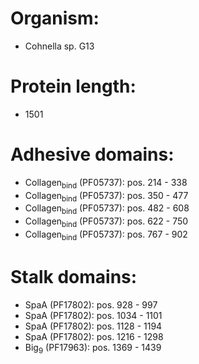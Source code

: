 * Organism:
- Cohnella sp. G13
* Protein length:
- 1501
* Adhesive domains:
- Collagen_bind (PF05737): pos. 214 - 338
- Collagen_bind (PF05737): pos. 350 - 477
- Collagen_bind (PF05737): pos. 482 - 608
- Collagen_bind (PF05737): pos. 622 - 750
- Collagen_bind (PF05737): pos. 767 - 902
* Stalk domains:
- SpaA (PF17802): pos. 928 - 997
- SpaA (PF17802): pos. 1034 - 1101
- SpaA (PF17802): pos. 1128 - 1194
- SpaA (PF17802): pos. 1216 - 1298
- Big_9 (PF17963): pos. 1369 - 1439

